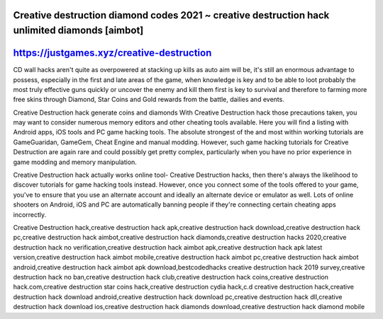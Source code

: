 Creative destruction diamond codes 2021 ~ creative destruction hack unlimited diamonds [aimbot]
================================================================================================



https://justgames.xyz/creative-destruction
=============================================================



CD wall hacks aren't quite as overpowered at stacking up kills as auto aim will be, it's still an enormous advantage to possess, especially in the first and late areas of the game, when knowledge is key and to be able to loot probably the most truly effective guns quickly or uncover the enemy and kill them first is key to survival and therefore to farming more free skins through Diamond, Star Coins and Gold rewards from the battle, dailies and events.

Creative Destruction hack generate coins and diamonds With Creative Destruction hack those precautions taken, you may want to consider numerous memory editors and other cheating tools available. Here you will find a listing with Android apps, iOS tools and PC game hacking tools. The absolute strongest of the and most within working tutorials are GameGuaridan, GameGem, Cheat Engine and manual modding. However, such game hacking tutorials for Creative Destruction are again rare and could possibly get pretty complex, particularly when you have no prior experience in game modding and memory manipulation.

Creative Destruction hack actually works online tool- Creative Destruction hacks, then there's always the likelihood to discover tutorials for game hacking tools instead. However, once you connect some of the tools offered to your game, you've to ensure that you use an alternate account and ideally an alternate device or emulator as well. Lots of online shooters on Android, iOS and PC are automatically banning people if they're connecting certain cheating apps incorrectly.

Creative Destruction hack,creative destruction hack apk,creative destruction hack download,creative destruction hack pc,creative destruction hack aimbot,creative destruction hack diamonds,creative destruction hacks 2020,creative destruction hack no verification,creative destruction hack aimbot apk,creative destruction hack apk latest version,creative destruction hack aimbot mobile,creative destruction hack aimbot pc,creative destruction hack aimbot android,creative destruction hack aimbot apk download,bestcodedhacks creative destruction hack 2019 survey,creative destruction hack no ban,creative destruction hack club,creative destruction hack coins,creative destruction hack.com,creative destruction star coins hack,creative destruction cydia hack,c.d creative destruction hack,creative destruction hack download android,creative destruction hack download pc,creative destruction hack dll,creative destruction hack download ios,creative destruction hack diamonds download,creative destruction hack diamond mobile

